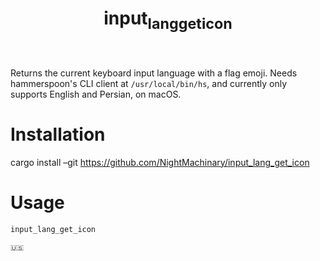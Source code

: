 #+TITLE: input_lang_get_icon

Returns the current keyboard input language with a flag emoji. Needs hammerspoon's CLI client at =/usr/local/bin/hs=, and currently only supports English and Persian, on macOS.

* Installation
#+begin_example zsh
cargo install --git https://github.com/NightMachinary/input_lang_get_icon
#+end_example

* Usage
#+begin_src bash :results verbatim :exports both :wrap example
input_lang_get_icon
#+end_src

#+RESULTS:
#+begin_example
🇺🇸
#+end_example
